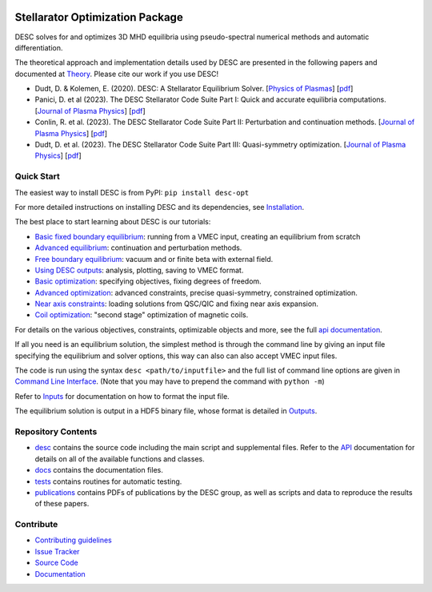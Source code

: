 .. image:: https://raw.githubusercontent.com/PlasmaControl/DESC/master/docs/_static/images/logo_med_clear.png

.. inclusion-marker-do-not-remove

################################
Stellarator Optimization Package
################################
|License| |DOI| |Issues| |Pypi|

|Docs| |UnitTests| |RegressionTests| |Codecov|

DESC solves for and optimizes 3D MHD equilibria using pseudo-spectral numerical methods
and automatic differentiation.

The theoretical approach and implementation details used by DESC are presented in the
following papers and documented at Theory_. Please cite our work if you use DESC!

- Dudt, D. & Kolemen, E. (2020). DESC: A Stellarator Equilibrium Solver.
  [`Physics of Plasmas <https://doi.org/10.1063/5.0020743>`__]
  [`pdf <https://github.com/PlasmaControl/DESC/blob/master/publications/dudt2020/dudt2020desc.pdf>`__]
- Panici, D. et al (2023). The DESC Stellarator Code Suite Part I: Quick and accurate equilibria computations.
  [`Journal of Plasma Physics <https://doi.org/10.1017/S0022377823000272>`__]
  [`pdf <https://github.com/PlasmaControl/DESC/blob/master/publications/panici2022/Panici_DESC_Stellarator_suite_part_I_quick_accurate_equilibria.pdf>`__]
- Conlin, R. et al. (2023). The DESC Stellarator Code Suite Part II: Perturbation and continuation methods.
  [`Journal of Plasma Physics <https://doi.org/10.1017/S0022377823000399>`__]
  [`pdf <https://github.com/PlasmaControl/DESC/blob/master/publications/conlin2022/conlin2022perturbations.pdf>`__]
- Dudt, D. et al. (2023). The DESC Stellarator Code Suite Part III: Quasi-symmetry optimization.
  [`Journal of Plasma Physics <https://doi.org/10.1017/S0022377823000235>`__]
  [`pdf <https://github.com/PlasmaControl/DESC/blob/master/publications/dudt2022/dudt2022optimization.pdf>`__]

.. _Theory: https://desc-docs.readthedocs.io/en/latest/theory_general.html

Quick Start
===========

The easiest way to install DESC is from PyPI: ``pip install desc-opt``

For more detailed instructions on installing DESC and its dependencies, see Installation_.

The best place to start learning about DESC is our tutorials:

- `Basic fixed boundary equilibrium`_: running from a VMEC input, creating an equilibrium from scratch
- `Advanced equilibrium`_: continuation and perturbation methods.
- `Free boundary equilibrium`_: vacuum and or finite beta with external field.
- `Using DESC outputs`_: analysis, plotting, saving to VMEC format.
- `Basic optimization`_: specifying objectives, fixing degrees of freedom.
- `Advanced optimization`_: advanced constraints, precise quasi-symmetry, constrained optimization.
- `Near axis constraints`_: loading solutions from QSC/QIC and fixing near axis expansion.
- `Coil optimization`_: "second stage" optimization of magnetic coils.

For details on the various objectives, constraints, optimizable objects and more, see
the full `api documentation`_.

If all you need is an equilibrium solution, the simplest method is through the command
line by giving an input file specifying the equilibrium and solver options, this
way can also can also accept VMEC input files.

The code is run using the syntax ``desc <path/to/inputfile>`` and the full list
of command line options are given in `Command Line Interface`_. (Note that you may have
to prepend the command with ``python -m``)

Refer to `Inputs`_ for documentation on how to format the input file.

The equilibrium solution is output in a HDF5 binary file, whose format is detailed in `Outputs`_.

.. _Installation: https://desc-docs.readthedocs.io/en/latest/installation.html
.. _Command Line Interface: https://desc-docs.readthedocs.io/en/latest/command_line.html
.. _Inputs: https://desc-docs.readthedocs.io/en/latest/input.html
.. _Outputs: https://desc-docs.readthedocs.io/en/latest/output.html
.. _Basic fixed boundary equilibrium: https://desc-docs.readthedocs.io/en/latest/notebooks/tutorials/basic_equilibrium.html
.. _Advanced equilibrium: https://desc-docs.readthedocs.io/en/latest/notebooks/tutorials/advanced_equilibrium_continuation.html
.. _Free boundary equilibrium: https://desc-docs.readthedocs.io/en/latest/notebooks/tutorials/free_boundary_equilibrium.html
.. _Using DESC outputs: https://desc-docs.readthedocs.io/en/latest/notebooks/tutorials/use_outputs.html
.. _Basic optimization: https://desc-docs.readthedocs.io/en/latest/notebooks/tutorials/basic_optimization.html
.. _Advanced optimization: https://desc-docs.readthedocs.io/en/latest/notebooks/tutorials/advanced_optimization.html
.. _Near axis constraints: https://desc-docs.readthedocs.io/en/latest/notebooks/tutorials/nae_constraint.html
.. _Coil optimization: https://desc-docs.readthedocs.io/en/latest/notebooks/tutorials/coil_stage_two_optimization.html
.. _api documentation: https://desc-docs.readthedocs.io/en/latest/api.html

Repository Contents
===================

- desc_ contains the source code including the main script and supplemental files. Refer to the API_ documentation for details on all of the available functions and classes.
- docs_ contains the documentation files.
- tests_ contains routines for automatic testing.
- publications_ contains PDFs of publications by the DESC group, as well as scripts and data to reproduce the results of these papers.

.. _desc: https://github.com/PlasmaControl/DESC/tree/master/desc
.. _docs: https://github.com/PlasmaControl/DESC/tree/master/docs
.. _tests: https://github.com/PlasmaControl/DESC/tree/master/tests
.. _publications: https://github.com/PlasmaControl/DESC/tree/master/publications
.. _API: https://desc-docs.readthedocs.io/en/latest/api.html

Contribute
==========

- `Contributing guidelines <https://github.com/PlasmaControl/DESC/blob/master/CONTRIBUTING.rst>`_
- `Issue Tracker <https://github.com/PlasmaControl/DESC/issues>`_
- `Source Code <https://github.com/PlasmaControl/DESC/>`_
- `Documentation <https://desc-docs.readthedocs.io/en/stable/>`_

.. |License| image:: https://img.shields.io/github/license/PlasmaControl/desc?color=blue&logo=open-source-initiative&logoColor=white
    :target: https://github.com/PlasmaControl/DESC/blob/master/LICENSE
    :alt: License

.. |DOI| image:: https://zenodo.org/badge/DOI/10.5281/zenodo.4876504.svg
   :target: https://doi.org/10.5281/zenodo.4876504
   :alt: DOI

.. |Docs| image:: https://img.shields.io/readthedocs/desc-docs?logo=Read-the-Docs
    :target: https://desc-docs.readthedocs.io/en/latest/?badge=latest
    :alt: Documentation

.. |UnitTests| image:: https://github.com/PlasmaControl/DESC/actions/workflows/unit_tests.yml/badge.svg
    :target: https://github.com/PlasmaControl/DESC/actions/workflows/unit_tests.yml
    :alt: UnitTests

.. |RegressionTests| image:: https://github.com/PlasmaControl/DESC/actions/workflows/regression_tests.yml/badge.svg
    :target: https://github.com/PlasmaControl/DESC/actions/workflows/regression_tests.yml
    :alt: RegressionTests

.. |Codecov| image:: https://codecov.io/gh/PlasmaControl/DESC/branch/master/graph/badge.svg?token=5LDR4B1O7Z
    :target: https://codecov.io/github/PlasmaControl/DESC
    :alt: Coverage

.. |Issues| image:: https://img.shields.io/github/issues/PlasmaControl/DESC
    :target: https://github.com/PlasmaControl/DESC/issues
    :alt: GitHub issues

.. |Pypi| image:: https://img.shields.io/pypi/v/desc-opt
    :target: https://pypi.org/project/desc-opt/
    :alt: Pypi
